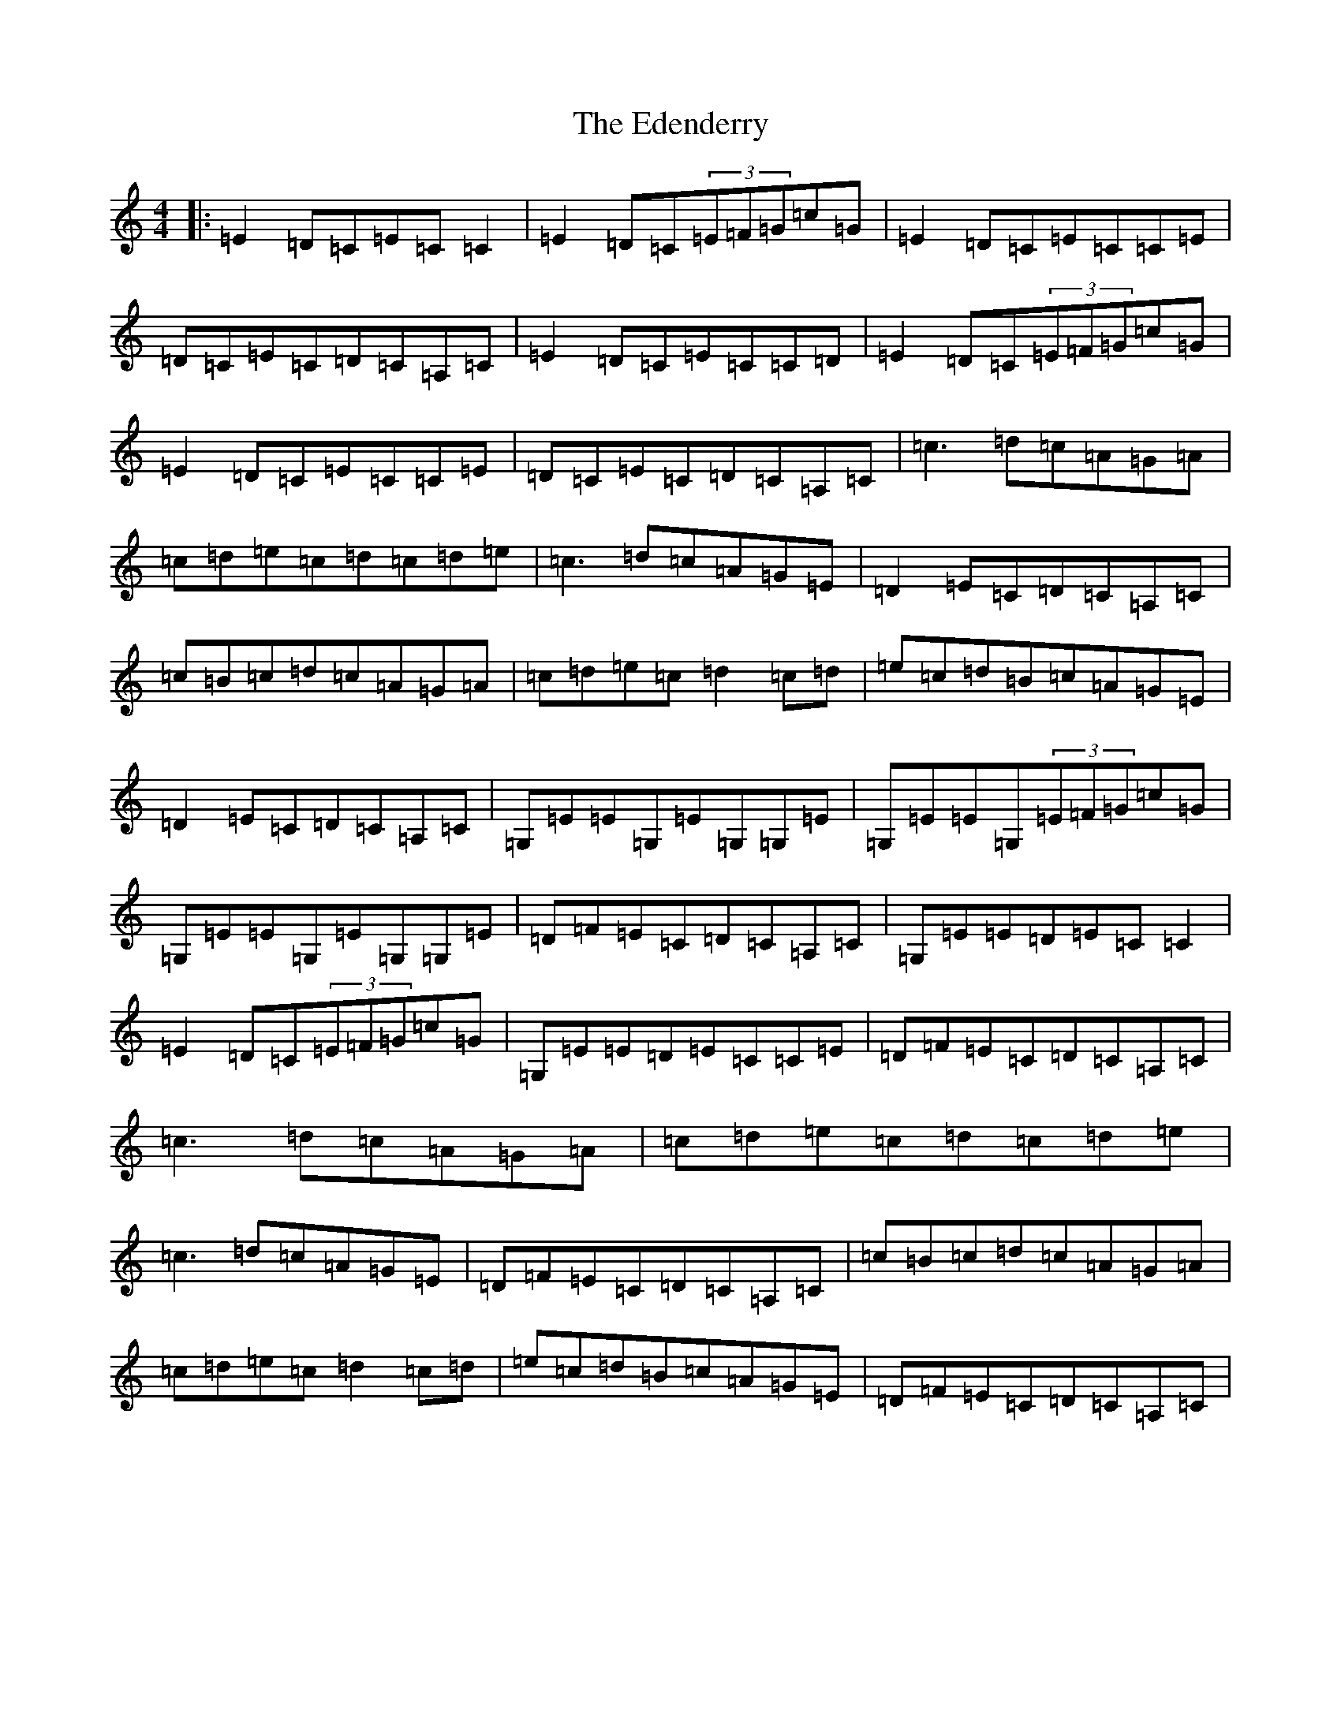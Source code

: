 X: 6005
T: Edenderry, The
S: https://thesession.org/tunes/9639#setting22351
R: reel
M:4/4
L:1/8
K: C Major
|:=E2=D=C=E=C=C2|=E2=D=C(3=E=F=G=c=G|=E2=D=C=E=C=C=E|=D=C=E=C=D=C=A,=C|=E2=D=C=E=C=C=D|=E2=D=C(3=E=F=G=c=G|=E2=D=C=E=C=C=E|=D=C=E=C=D=C=A,=C|=c3=d=c=A=G=A|=c=d=e=c=d=c=d=e|=c3=d=c=A=G=E|=D2=E=C=D=C=A,=C|=c=B=c=d=c=A=G=A|=c=d=e=c=d2=c=d|=e=c=d=B=c=A=G=E|=D2=E=C=D=C=A,=C|=G,=E=E=G,=E=G,=G,=E|=G,=E=E=G,(3=E=F=G=c=G|=G,=E=E=G,=E=G,=G,=E|=D=F=E=C=D=C=A,=C|=G,=E=E=D=E=C=C2|=E2=D=C(3=E=F=G=c=G|=G,=E=E=D=E=C=C=E|=D=F=E=C=D=C=A,=C|=c3=d=c=A=G=A|=c=d=e=c=d=c=d=e|=c3=d=c=A=G=E|=D=F=E=C=D=C=A,=C|=c=B=c=d=c=A=G=A|=c=d=e=c=d2=c=d|=e=c=d=B=c=A=G=E|=D=F=E=C=D=C=A,=C|